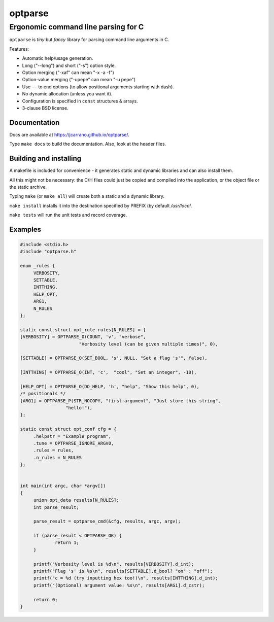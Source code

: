 ========
optparse
========

------------------------------------
Ergonomic command line parsing for C
------------------------------------

``optparse`` is *tiny* but *fancy* library for parsing command line arguments
in C.

Features:

- Automatic help/usage generation.
- Long ("--long") and short ("-s") option style.
- Option merging ("-xaf" can mean "-x -a -f")
- Option-value merging ("-upepe" can mean "-u pepe")
- Use ``--`` to end options (to allow positional arguments starting with dash).
- No dynamic allocation (unless you want it).
- Configuration is specified in ``const`` structures & arrays.
- 3-clause BSD license.

Documentation
=============

Docs are available at https://jcarrano.github.io/optparse/.

Type ``make docs`` to build the documentation. Also, look at the header files.

Building and installing
=======================

A makefile is included for convenience - it generates static and dynamic
libraries and can also install them.

All this might not be necessary: the C/H files could just be copied and compiled
into the application, or the object file or the static archive.

Typing ``make`` (or ``make all``) will create both a static and a dynamic
library.

``make install`` installs it into the destination specified by PREFIX (by
default `/usr/local`.

``make tests`` will run the unit tests and record coverage.


Examples
========

.. code:: c

   #include <stdio.h>
   #include "optparse.h"

   enum _rules {
   	VERBOSITY,
   	SETTABLE,
   	INTTHING,
   	HELP_OPT,
   	ARG1,
   	N_RULES
   };

   static const struct opt_rule rules[N_RULES] = {
   [VERBOSITY] = OPTPARSE_O(COUNT, 'v', "verbose",
   			 "Verbosity level (can be given multiple times)", 0),

   [SETTABLE] = OPTPARSE_O(SET_BOOL, 's', NULL, "Set a flag 's'", false),

   [INTTHING] = OPTPARSE_O(INT, 'c',  "cool", "Set an integer", -10),

   [HELP_OPT] = OPTPARSE_O(DO_HELP, 'h', "help", "Show this help", 0),
   /* positionals */
   [ARG1] = OPTPARSE_P(STR_NOCOPY, "first-argument", "Just store this string",
   		    "hello!"),
   };

   static const struct opt_conf cfg = {
   	.helpstr = "Example program",
   	.tune = OPTPARSE_IGNORE_ARGV0,
   	.rules = rules,
   	.n_rules = N_RULES
   };


   int main(int argc, char *argv[])
   {
   	union opt_data results[N_RULES];
   	int parse_result;

   	parse_result = optparse_cmd(&cfg, results, argc, argv);

   	if (parse_result < OPTPARSE_OK) {
   		return 1;
   	}

   	printf("Verbosity level is %d\n", results[VERBOSITY].d_int);
   	printf("Flag 's' is %s\n", results[SETTABLE].d_bool? "on" : "off");
   	printf("c = %d (try inputting hex too!)\n", results[INTTHING].d_int);
   	printf("(Optional) argument value: %s\n", results[ARG1].d_cstr);

   	return 0;
   }
